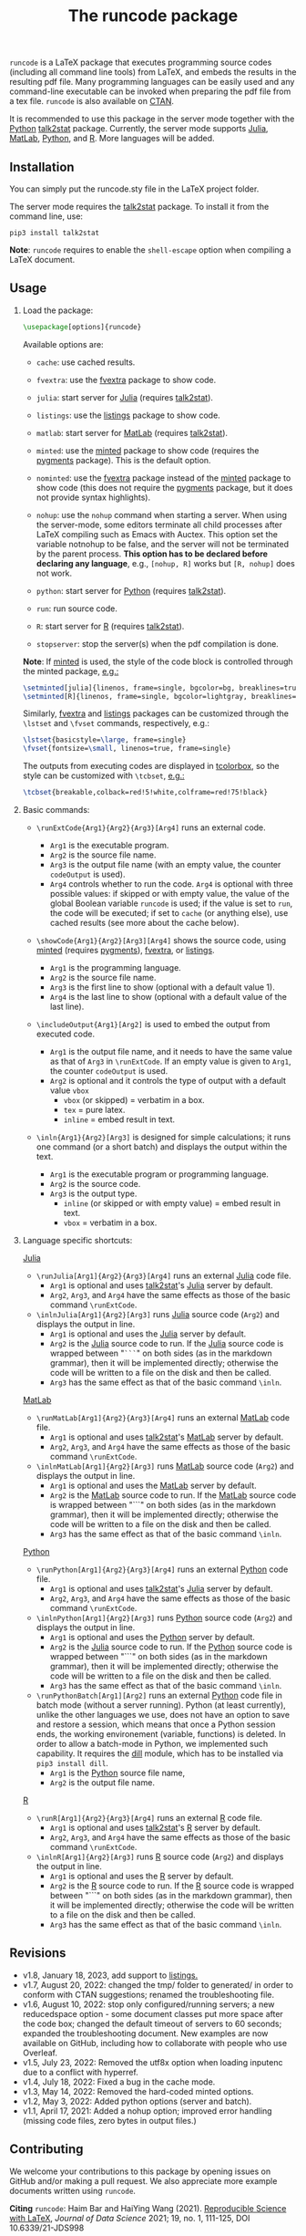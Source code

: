 # -*- org-latex-hyperref-template: ""; org-latex-prefer-user-labels: t -*-

#+startup: content hideblocks
#+options: H:2 timestamp:nil tex:t toc:nil author:nil
#+EXPORT_FILE_NAME: runcode.tex

#+LaTeX_CLASS: ltxdoc
#+latex_header: \author{Haim Bar and HaiYing Wang \\haim.bar@uconn.edu, haiying.wang@uconn.edu}

#+TITLE: The *runcode* package

#+begin_export latex
\begin{abstract}
#+end_export

=runcode= is a LaTeX package that executes programming source codes (including
all command line tools) from LaTeX, and embeds the results in the resulting pdf
file. Many programming languages can be easily used and any command-line
executable can be invoked when preparing the pdf file from a tex file. =runcode=
is also available on [[https://ctan.org/pkg/runcode][CTAN]].

It is recommended to use this package in the server mode together with the
[[https://www.python.org/][Python]] [[https://pypi.org/project/talk2stat/][talk2stat]] package. Currently, the server mode supports [[https://julialang.org/][Julia]], [[https://www.mathworks.com/products/matlab.html][MatLab]],
[[https://www.python.org/][Python]], and [[https://www.r-project.org/][R]]. More languages will be added.

#+begin_export latex
For more details and usage examples and troubleshooting, refer to the
package’s github repository, at \url{https://github.com/Ossifragus/runcode}.

\end{abstract}
#+end_export

** Installation
:PROPERTIES:
:CUSTOM_ID: installation
:END:
You can simply put the runcode.sty file in the LaTeX project folder.

The server mode requires the
[[https://pypi.org/project/talk2stat/][talk2stat]] package. To install
it from the command line, use:

#+begin_example
pip3 install talk2stat
#+end_example

*Note*: =runcode= requires to enable the =shell-escape= option when
compiling a LaTeX document.


** Usage
:PROPERTIES:
:CUSTOM_ID: usage
:END:
*** Load the package:
:PROPERTIES:
:CUSTOM_ID: load-the-package
:END:
#+begin_src latex :exports code
\usepackage[options]{runcode}
#+end_src

Available options are:

- =cache=: use cached results.

- =fvextra=: use the [[https://ctan.org/pkg/fvextra][fvextra]] package to show code.
  
- =julia=: start server for [[https://julialang.org/][Julia]] (requires [[https://pypi.org/project/talk2stat/][talk2stat]]).

- =listings=: use the [[https://ctan.org/pkg/listings?lang=en][listings]] package to show code.

- =matlab=: start server for [[https://www.mathworks.com/products/matlab.html][MatLab]] (requires [[https://pypi.org/project/talk2stat/][talk2stat]]).

- =minted=: use the [[https://ctan.org/pkg/minted][minted]] package to show code (requires the [[https://pygments.org/][pygments]] package).
  This is the default option.

- =nominted=: use the [[https://ctan.org/pkg/fvextra][fvextra]] package
  instead of the [[https://ctan.org/pkg/minted][minted]] package to show
  code (this does not require the [[https://pygments.org/][pygments]]
  package, but it does not provide syntax highlights).

- =nohup=: use the =nohup= command when starting a server. When using
  the server-mode, some editors terminate all child processes after
  LaTeX compiling such as Emacs with Auctex. This option set the
  variable notnohup to be false, and the server will not be terminated
  by the parent process. *This option has to be declared before
  declaring any language*, e.g., =[nohup, R]= works but =[R, nohup]=
  does not work.

- =python=: start server for [[https://www.python.org/][Python]]
  (requires [[https://pypi.org/project/talk2stat/][talk2stat]]).

- =run=: run source code.

- =R=: start server for [[https://www.r-project.org/][R]] (requires
  [[https://pypi.org/project/talk2stat/][talk2stat]]).

- =stopserver=: stop the server(s) when the pdf compilation is done.

*Note*: If [[https://ctan.org/pkg/minted][minted]] is used, the style of
the code block is controlled through the minted package,
[[https://github.com/Ossifragus/runcode/blob/master/examples/MontyHall/MontyHall.tex#L3-L4][e.g.:]]

#+begin_src latex :exports code
\setminted[julia]{linenos, frame=single, bgcolor=bg, breaklines=true}
\setminted[R]{linenos, frame=single, bgcolor=lightgray, breaklines=true}
#+end_src

Similarly, [[https://ctan.org/pkg/fvextra][fvextra]] and [[https://ctan.org/pkg/listings?lang=en][listings]] packages can be customized through the =\lstset=
and =\fvset= commands, respectively, e.g.: 

#+begin_src latex :exports code
\lstset{basicstyle=\large, frame=single}
\fvset{fontsize=\small, linenos=true, frame=single}
#+end_src

The outputs from executing codes are displayed in
[[https://ctan.org/pkg/tcolorbox?lang=en][tcolorbox]], so the style can
be customized with =\tcbset=,
[[https://github.com/Ossifragus/runcode/blob/master/examples/MontyHall/MontyHall.tex#L5][e.g.:]]

#+begin_src latex :exports code
\tcbset{breakable,colback=red!5!white,colframe=red!75!black}
#+end_src

*** Basic commands:
:PROPERTIES:
:CUSTOM_ID: basic-commands
:END:
- =\runExtCode{Arg1}{Arg2}{Arg3}[Arg4]= runs an external code.

  - =Arg1= is the executable program.
  - =Arg2= is the source file name.
  - =Arg3= is the output file name (with an empty value, the counter
    =codeOutput= is used).
  - =Arg4= controls whether to run the code. =Arg4= is optional with
    three possible values: if skipped or with empty value, the value of
    the global Boolean variable =runcode= is used; if the value is set
    to =run=, the code will be executed; if set to =cache= (or anything
    else), use cached results (see more about the cache below).

- =\showCode{Arg1}{Arg2}[Arg3][Arg4]= shows the source code, using
  [[https://ctan.org/pkg/minted][minted]] (requires [[https://pygments.org/][pygments]]), [[https://ctan.org/pkg/fvextra][fvextra]], or [[https://ctan.org/pkg/listings?lang=en][listings]].

  - =Arg1= is the programming language.
  - =Arg2= is the source file name.
  - =Arg3= is the first line to show (optional with a default value 1).
  - =Arg4= is the last line to show (optional with a default value of
    the last line).

- =\includeOutput{Arg1}[Arg2]= is used to embed the output from executed
  code.

  - =Arg1= is the output file name, and it needs to have the same value
    as that of =Arg3= in =\runExtCode=. If an empty value is given to
    =Arg1=, the counter =codeOutput= is used.
  - =Arg2= is optional and it controls the type of output with a default
    value =vbox=
    - =vbox= (or skipped) = verbatim in a box.
    - =tex= = pure latex.
    - =inline= = embed result in text.

- =\inln{Arg1}{Arg2}[Arg3]= is designed for simple calculations; it runs
  one command (or a short batch) and displays the output within the
  text.

  - =Arg1= is the executable program or programming language.
  - =Arg2= is the source code.
  - =Arg3= is the output type.
    - =inline= (or skipped or with empty value) = embed result in text.
    - =vbox= = verbatim in a box.

*** Language specific shortcuts:
:PROPERTIES:
:CUSTOM_ID: language-specific-shortcuts
:END:

[[https://julialang.org/][Julia]]

- =\runJulia[Arg1]{Arg2}{Arg3}[Arg4]= runs an external
  [[https://julialang.org/][Julia]] code file.
  - =Arg1= is optional and uses
    [[https://pypi.org/project/talk2stat/][talk2stat]]'s
    [[https://julialang.org/][Julia]] server by default.
  - =Arg2=, =Arg3=, and =Arg4= have the same effects as those of the
    basic command =\runExtCode=.
- =\inlnJulia[Arg1]{Arg2}[Arg3]= runs [[https://julialang.org/][Julia]]
  source code (=Arg2=) and displays the output in line.
  - =Arg1= is optional and uses the [[https://julialang.org/][Julia]]
    server by default.
  - =Arg2= is the [[https://julialang.org/][Julia]] source code to run.
    If the [[https://julialang.org/][Julia]] source code is wrapped
    between "=```=" on both sides (as in the markdown grammar), then it
    will be implemented directly; otherwise the code will be written to
    a file on the disk and then be called.
  - =Arg3= has the same effect as that of the basic command =\inln=.

[[https://www.mathworks.com/products/matlab.html][MatLab]]

- =\runMatLab[Arg1]{Arg2}{Arg3}[Arg4]= runs an external
  [[https://www.mathworks.com/products/matlab.html][MatLab]] code file.
  - =Arg1= is optional and uses
    [[https://pypi.org/project/talk2stat/][talk2stat]]'s
    [[https://www.mathworks.com/products/matlab.html][MatLab]] server by
    default.
  - =Arg2=, =Arg3=, and =Arg4= have the same effects as those of the
    basic command =\runExtCode=.
- =\inlnMatLab[Arg1]{Arg2}[Arg3]= runs
  [[https://www.mathworks.com/products/matlab.html][MatLab]] source code
  (=Arg2=) and displays the output in line.
  - =Arg1= is optional and uses the
    [[https://www.mathworks.com/products/matlab.html][MatLab]] server by
    default.
  - =Arg2= is the
    [[https://www.mathworks.com/products/matlab.html][MatLab]] source
    code to run. If the
    [[https://www.mathworks.com/products/matlab.html][MatLab]] source
    code is wrapped between "```" on both sides (as in the markdown
    grammar), then it will be implemented directly; otherwise the code
    will be written to a file on the disk and then be called.
  - =Arg3= has the same effect as that of the basic command =\inln=.

[[https://www.python.org/][Python]]

- =\runPython[Arg1]{Arg2}{Arg3}[Arg4]= runs an external
  [[https://www.python.org/][Python]] code file.
  - =Arg1= is optional and uses
    [[https://pypi.org/project/talk2stat/][talk2stat]]'s
    [[https://julialang.org/][Julia]] server by default.
  - =Arg2=, =Arg3=, and =Arg4= have the same effects as those of the
    basic command =\runExtCode=.
- =\inlnPython[Arg1]{Arg2}[Arg3]= runs
  [[https://www.python.org/][Python]] source code (=Arg2=) and displays
  the output in line.
  - =Arg1= is optional and uses the [[https://www.python.org/][Python]]
    server by default.
  - =Arg2= is the [[https://julialang.org/][Julia]] source code to run.
    If the [[https://www.python.org/][Python]] source code is wrapped
    between "```" on both sides (as in the markdown grammar), then it
    will be implemented directly; otherwise the code will be written to
    a file on the disk and then be called.
  - =Arg3= has the same effect as that of the basic command =\inln=.
- =\runPythonBatch[Arg1][Arg2]= runs an external
  [[https://www.python.org/][Python]] code file in batch mode (without a
  server running). Python (at least currently), unlike the other
  languages we use, does not have an option to save and restore a
  session, which means that once a Python session ends, the working
  environement (variable, functions) is deleted. In order to allow a
  batch-mode in Python, we implemented such capability. It requires the
  [[https://pypi.org/project/dill/][dill]] module, which has to be
  installed via =pip3 install dill=.
  - =Arg1= is the [[https://www.python.org/][Python]] source file name,
  - =Arg2= is the output file name.

[[https://www.r-project.org/][R]]

- =\runR[Arg1]{Arg2}{Arg3}[Arg4]= runs an external
  [[https://www.r-project.org/][R]] code file.
  - =Arg1= is optional and uses
    [[https://pypi.org/project/talk2stat/][talk2stat]]'s
    [[https://www.r-project.org/][R]] server by default.
  - =Arg2=, =Arg3=, and =Arg4= have the same effects as those of the
    basic command =\runExtCode=.
- =\inlnR[Arg1]{Arg2}[Arg3]= runs [[https://www.r-project.org/][R]]
  source code (=Arg2=) and displays the output in line.
  - =Arg1= is optional and uses the [[https://www.r-project.org/][R]]
    server by default.
  - =Arg2= is the [[https://www.r-project.org/][R]] source code to run.
    If the [[https://www.r-project.org/][R]] source code is wrapped
    between "```" on both sides (as in the markdown grammar), then it
    will be implemented directly; otherwise the code will be written to
    a file on the disk and then be called.
  - =Arg3= has the same effect as that of the basic command =\inln=.


** Revisions
- v1.8, January 18, 2023, add support to [[https://ctan.org/pkg/listings?lang=en][listings.]]
- v1.7, August 20, 2022: changed the tmp/ folder to generated/ in order to
  conform with CTAN suggestions; renamed the troubleshooting file.
- v1.6, August 10, 2022: stop only configured/running servers; a new
  reducedspace option - some document classes put more space after the code box;
  changed the default timeout of servers to 60 seconds; expanded the
  troubleshooting document. New examples are now available on GitHub, including
  how to collaborate with people who use Overleaf.
- v1.5, July 23, 2022: Removed the utf8x option when loading inputenc due to a
  conflict with hyperref.
- v1.4, July 18, 2022: Fixed a bug in the cache mode.
- v1.3, May 14, 2022: Removed the hard-coded minted options.
- v1.2, May 3, 2022: Added python options (server and batch).
- v1.1, April 17, 2021: Added a nohup option; improved error handling (missing
  code files, zero bytes in output files.)

** Contributing
:PROPERTIES:
:CUSTOM_ID: contributing
:END:
We welcome your contributions to this package by opening issues on
GitHub and/or making a pull request. We also appreciate more example
documents written using =runcode=.


*Citing* =runcode=:
Haim Bar and HaiYing Wang (2021). [[https://jds-online.org/journal/JDS/article/103/info][Reproducible Science with LaTeX]],
/Journal of Data Science/ 2021; 19, no. 1, 111-125, DOI 10.6339/21-JDS998

